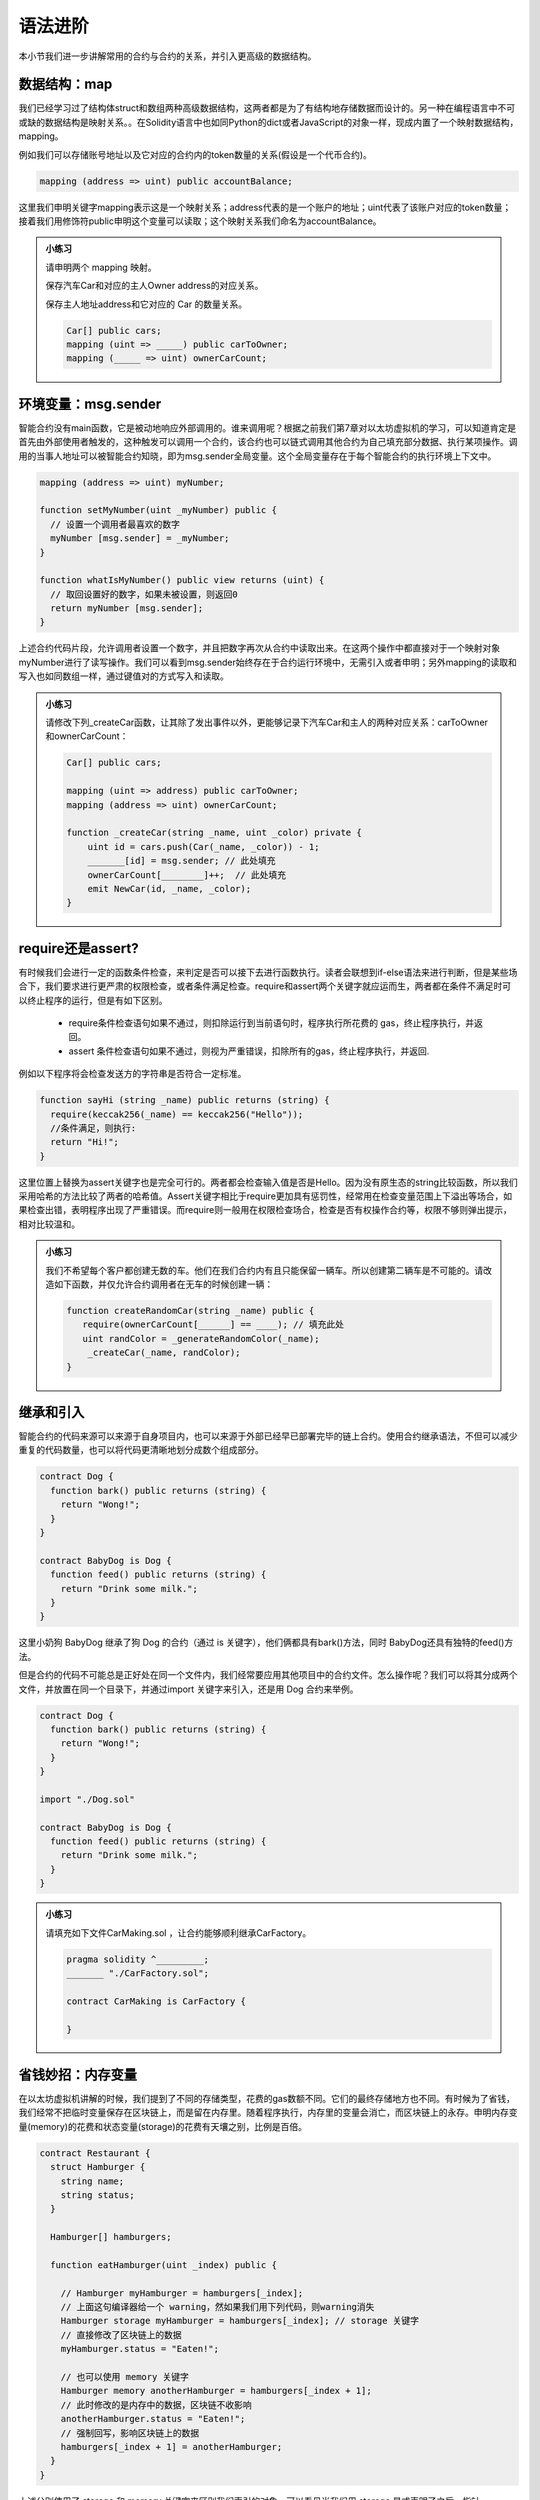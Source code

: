 语法进阶
===========

本小节我们进一步讲解常用的合约与合约的关系，并引入更高级的数据结构。 


数据结构：map
---------------------

我们已经学习过了结构体struct和数组两种高级数据结构，这两者都是为了有结构地存储数据而设计的。另一种在编程语言中不可或缺的数据结构是映射关系。。在Solidity语言中也如同Python的dict或者JavaScript的对象一样，现成内置了一个映射数据结构，mapping。

例如我们可以存储账号地址以及它对应的合约内的token数量的关系(假设是一个代币合约)。

.. code-block:: solidity

   mapping (address => uint) public accountBalance;

这里我们申明关键字mapping表示这是一个映射关系；address代表的是一个账户的地址；uint代表了该账户对应的token数量；接着我们用修饰符public申明这个变量可以读取；这个映射关系我们命名为accountBalance。

.. admonition:: 小练习

   请申明两个 mapping 映射。

   保存汽车Car和对应的主人Owner address的对应关系。

   保存主人地址address和它对应的 Car 的数量关系。
   
   .. code-block:: solidity

      Car[] public cars;
      mapping (uint => _____) public carToOwner;
      mapping (_____ => uint) ownerCarCount;


环境变量：msg.sender
-----------------------------

智能合约没有main函数，它是被动地响应外部调用的。谁来调用呢？根据之前我们第7章对以太坊虚拟机的学习，可以知道肯定是首先由外部使用者触发的，这种触发可以调用一个合约，该合约也可以链式调用其他合约为自己填充部分数据、执行某项操作。调用的当事人地址可以被智能合约知晓，即为msg.sender全局变量。这个全局变量存在于每个智能合约的执行环境上下文中。

.. code-block:: solidity

   mapping (address => uint) myNumber;

   function setMyNumber(uint _myNumber) public {
     // 设置一个调用者最喜欢的数字
     myNumber [msg.sender] = _myNumber;
   }
   
   function whatIsMyNumber() public view returns (uint) {
     // 取回设置好的数字，如果未被设置，则返回0
     return myNumber [msg.sender];
   }

上述合约代码片段，允许调用者设置一个数字，并且把数字再次从合约中读取出来。在这两个操作中都直接对于一个映射对象myNumber进行了读写操作。我们可以看到msg.sender始终存在于合约运行环境中，无需引入或者申明；另外mapping的读取和写入也如同数组一样，通过键值对的方式写入和读取。

.. admonition:: 小练习

   请修改下列_createCar函数，让其除了发出事件以外，更能够记录下汽车Car和主人的两种对应关系：carToOwner和ownerCarCount：

   .. code-block:: solidity

      Car[] public cars;
      
      mapping (uint => address) public carToOwner;
      mapping (address => uint) ownerCarCount;
      
      function _createCar(string _name, uint _color) private {
          uint id = cars.push(Car(_name, _color)) - 1;
          _______[id] = msg.sender; // 此处填充
          ownerCarCount[________]++;  // 此处填充
          emit NewCar(id, _name, _color);
      }


require还是assert?
--------------------------

有时候我们会进行一定的函数条件检查，来判定是否可以接下去进行函数执行。读者会联想到if-else语法来进行判断，但是某些场合下，我们要求进行更严肃的权限检查，或者条件满足检查。require和assert两个关键字就应运而生，两者都在条件不满足时可以终止程序的运行，但是有如下区别。

  - require条件检查语句如果不通过，则扣除运行到当前语句时，程序执行所花费的 gas，终止程序执行，并返回。
  - assert 条件检查语句如果不通过，则视为严重错误，扣除所有的gas，终止程序执行，并返回.

例如以下程序将会检查发送方的字符串是否符合一定标准。

.. code-block:: solidity

   function sayHi (string _name) public returns (string) {
     require(keccak256(_name) == keccak256("Hello"));
     //条件满足，则执行:
     return "Hi!";
   }

这里位置上替换为assert关键字也是完全可行的。两者都会检查输入值是否是Hello。因为没有原生态的string比较函数，所以我们采用哈希的方法比较了两者的哈希值。Assert关键字相比于require更加具有惩罚性，经常用在检查变量范围上下溢出等场合，如果检查出错，表明程序出现了严重错误。而require则一般用在权限检查场合，检查是否有权操作合约等，权限不够则弹出提示，相对比较温和。

.. admonition:: 小练习

   我们不希望每个客户都创建无数的车。他们在我们合约内有且只能保留一辆车。所以创建第二辆车是不可能的。请改造如下函数，并仅允许合约调用者在无车的时候创建一辆：

   .. code-block:: solidity

      function createRandomCar(string _name) public {
         require(ownerCarCount[______] == ____); // 填充此处
         uint randColor = _generateRandomColor(_name);
          _createCar(_name, randColor);
      }


继承和引入
-------------------

智能合约的代码来源可以来源于自身项目内，也可以来源于外部已经早已部署完毕的链上合约。使用合约继承语法，不但可以减少重复的代码数量，也可以将代码更清晰地划分成数个组成部分。

.. code-block:: solidity

   contract Dog {
     function bark() public returns (string) {
       return "Wong!";
     }
   }
   
   contract BabyDog is Dog {
     function feed() public returns (string) {
       return "Drink some milk.";
     }
   }

这里小奶狗 BabyDog 继承了狗 Dog 的合约（通过 is 关键字），他们俩都具有bark()方法，同时 BabyDog还具有独特的feed()方法。

但是合约的代码不可能总是正好处在同一个文件内，我们经常要应用其他项目中的合约文件。怎么操作呢？我们可以将其分成两个文件，并放置在同一个目录下，并通过import 关键字来引入，还是用 Dog 合约来举例。

.. code-block:: solidity

   contract Dog {
     function bark() public returns (string) {
       return "Wong!";
     }
   }
   
   import "./Dog.sol"
   
   contract BabyDog is Dog {
     function feed() public returns (string) {
       return "Drink some milk.";
     }
   }

.. admonition:: 小练习

   请填充如下文件CarMaking.sol ，让合约能够顺利继承CarFactory。

   .. code-block:: solidity

      pragma solidity ^_________;
      _______ "./CarFactory.sol";
      
      contract CarMaking is CarFactory {
          
      }

省钱妙招：内存变量
---------------------------

在以太坊虚拟机讲解的时候，我们提到了不同的存储类型，花费的gas数额不同。它们的最终存储地方也不同。有时候为了省钱，我们经常不把临时变量保存在区块链上，而是留在内存里。随着程序执行，内存里的变量会消亡，而区块链上的永存。申明内存变量(memory)的花费和状态变量(storage)的花费有天壤之别，比例是百倍。

.. code-block:: solidity

   contract Restaurant {
     struct Hamburger {
       string name;
       string status;
     }
   
     Hamburger[] hamburgers;
   
     function eatHamburger(uint _index) public {
       
       // Hamburger myHamburger = hamburgers[_index];
       // 上面这句编译器给一个 warning，然如果我们用下列代码，则warning消失
       Hamburger storage myHamburger = hamburgers[_index]; // storage 关键字
       // 直接修改了区块链上的数据
       myHamburger.status = "Eaten!";
       
       // 也可以使用 memory 关键字
       Hamburger memory anotherHamburger = hamburgers[_index + 1];
       // 此时修改的是内存中的数据，区块链不收影响
       anotherHamburger.status = "Eaten!";
       // 强制回写，影响区块链上的数据
       hamburgers[_index + 1] = anotherHamburger;
     }
   }

上述分别使用了 storage 和 memory 关键字来区别我们索引的对象，可以看见当我们用 storage 显式声明了之后，指针 myHamburger 指向了区块链上的某一个存储类型的数据，修改myHamburger后，立即在区块链上生效。而memory关键字神明的anotherHamburger 则不然，它仅为一份存储类型数据的内存拷贝，任何修改都不影响原数据，仅在内存中生效，如果想让修改在区块链上生效，必须回写到存储类型的数据上。


接口与合约调用
------------------------

合约的接口就是合约的抽象。我们可以通过定义合约接口，并指定合约地址，来调用另外一个在以太坊上早已经部署好的合约。例如下的合约。

.. code-block:: solidity

   contract MyNumber {
     mapping(address => uint) numbers;
   
     function setNum(uint _num) public {
       numbers[msg.sender] = _num;
     }
   
     function getNum(address _myAddress) public view returns (uint) {
       return numbers[_myAddress];
     }
   }

这个合约可以提炼成为一个简单的合约接口：

.. code-block:: solidity

   contract NumberInterface {
     function getNum(address _myAddress) public view returns (uint);
   }

我们因为只关心getNum函数来获取数字，所以就定义了getNum这一个合约接口函数。那么合约如何使用呢？我们可以配合合约地址来使用，如下所示。

.. code-block:: solidity

   contract MyContract {
     //取得已经部署好的合约的地址
     address NumberInterfaceAddress = 0x1E24F805d89211eD515dD8A4A8C54f96a3E0C1FE
     // 初始化合约，获得合约实例
     NumberInterface numberContract = NumberInterface(NumberInterfaceAddress);
     function someFunction() public {
     //调用合约的方法
       uint num = numberContract.getNum(msg.sender);
    }
   }


.. admonition:: 小练习

   请为如下的合约生成接口，命名该接口，并调用该接口的方法。
   
   .. code-block:: solidity

      contract Dog {
        function bark() public returns (string) {
          return "Wong!";
        }
      }
      
      contract DogInterface {
        function ____() ______ _______ (______);
      }
      
      contract MyContract {
        //取得已经部署好的合约的地址
        address DogInterfaceAddress = 0x735E388e9A8a073f14bdbb1C2bd4704dd386213c
        // 初始化合约，获得合约实例
        DogInterface dogContract = ____________(____________);
        function someFunction() public {
         //调用合约的方法
         string message = dogContract._____();
       }
      }

多返回值
-----------------

Solidity 的语法对于返回值并没有强制规定是一个单值，相反它鼓励多值返回来减少编程复杂度。多值返回的语法相对简单，如下所示。

.. code-block:: solidity

   // 申明要返回3个值
   function someFunction() internal returns(uint a, uint b, uint c) {
     return (1, 2, 3);  //封装，返回3个值
   }
   
   function processMultipleReturns() external {
     uint a;
     uint b;
     uint c;
     //多值返回，直接解封装:
     (a, b, c) = someFunction();
   }
   
   function getLastReturnValue() external {
     uint c;
     //我们也可以直接抛弃某些不关心的值:
     (,,c) = someFunction();
   }
